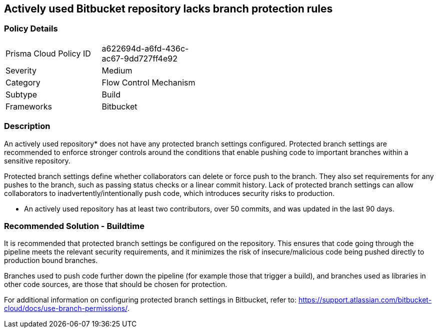 == Actively used Bitbucket repository lacks branch protection rules

=== Policy Details 

[width=45%]
[cols="1,1"]
|=== 

|Prisma Cloud Policy ID 
|a622694d-a6fd-436c-ac67-9dd727ff4e92

|Severity
|Medium

|Category
|Flow Control Mechanism
// add category 

|Subtype
|Build
// add subtype-build/runtime

|Frameworks
|Bitbucket

|=== 


=== Description 

An actively used repository* does not have any protected branch settings configured.
Protected branch settings are recommended to enforce stronger controls around the conditions that enable pushing code to important branches within a sensitive repository. 

Protected branch settings define whether collaborators can delete or force push to the branch. They also set requirements for any pushes to the branch, such as passing status checks or a linear commit history. Lack of protected branch settings can allow collaborators to inadvertently/intentionally push code, which introduces security risks to production.

* An actively used repository has at least two contributors, over 50 commits, and was updated in the last 90 days.

=== Recommended Solution - Buildtime

It is recommended that protected branch settings be configured on the repository. This ensures that code going through the pipeline meets the relevant security requirements, and it minimizes the risk of insecure/malicious code being pushed directly to production bound branches.

Branches used to push code further down the pipeline (for example those that trigger a build), and branches used as libraries in other code sources, are those that should be chosen for protection.

For additional information on configuring protected branch settings in Bitbucket, refer to: https://support.atlassian.com/bitbucket-cloud/docs/use-branch-permissions/.
 
